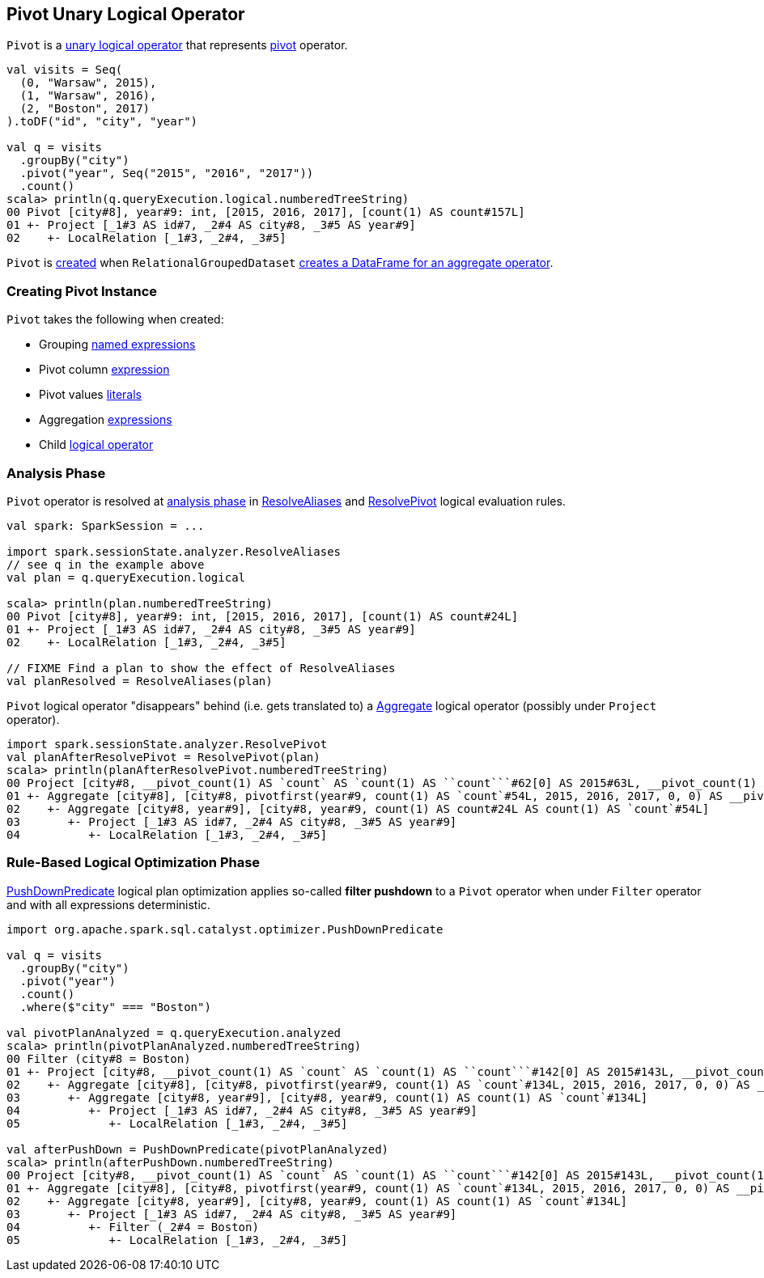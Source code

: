 == [[Pivot]] Pivot Unary Logical Operator

`Pivot` is a link:spark-sql-LogicalPlan.adoc#UnaryNode[unary logical operator] that represents link:spark-sql-RelationalGroupedDataset.adoc#pivot[pivot] operator.

[source, scala]
----
val visits = Seq(
  (0, "Warsaw", 2015),
  (1, "Warsaw", 2016),
  (2, "Boston", 2017)
).toDF("id", "city", "year")

val q = visits
  .groupBy("city")
  .pivot("year", Seq("2015", "2016", "2017"))
  .count()
scala> println(q.queryExecution.logical.numberedTreeString)
00 Pivot [city#8], year#9: int, [2015, 2016, 2017], [count(1) AS count#157L]
01 +- Project [_1#3 AS id#7, _2#4 AS city#8, _3#5 AS year#9]
02    +- LocalRelation [_1#3, _2#4, _3#5]
----

`Pivot` is <<creating-instance, created>> when `RelationalGroupedDataset` link:spark-sql-RelationalGroupedDataset.adoc#toDF[creates a DataFrame for an aggregate operator].

=== [[creating-instance]] Creating Pivot Instance

`Pivot` takes the following when created:

* [[groupByExprs]] Grouping link:spark-sql-catalyst-Expression.adoc#NamedExpression[named expressions]
* [[pivotColumn]] Pivot column link:spark-sql-catalyst-Expression.adoc[expression]
* [[pivotValues]] Pivot values link:spark-sql-Literal.adoc[literals]
* [[aggregates]] Aggregation link:spark-sql-catalyst-Expression.adoc[expressions]
* [[child]] Child link:spark-sql-LogicalPlan.adoc[logical operator]

=== [[analyzer]] Analysis Phase

`Pivot` operator is resolved at link:spark-sql-Analyzer.adoc[analysis phase] in link:spark-sql-Analyzer.adoc#ResolveAliases[ResolveAliases] and link:spark-sql-Analyzer.adoc#ResolvePivot[ResolvePivot] logical evaluation rules.

[source, scala]
----
val spark: SparkSession = ...

import spark.sessionState.analyzer.ResolveAliases
// see q in the example above
val plan = q.queryExecution.logical

scala> println(plan.numberedTreeString)
00 Pivot [city#8], year#9: int, [2015, 2016, 2017], [count(1) AS count#24L]
01 +- Project [_1#3 AS id#7, _2#4 AS city#8, _3#5 AS year#9]
02    +- LocalRelation [_1#3, _2#4, _3#5]

// FIXME Find a plan to show the effect of ResolveAliases
val planResolved = ResolveAliases(plan)
----

`Pivot` logical operator "disappears" behind (i.e. gets translated to) a link:spark-sql-LogicalPlan-Aggregate.adoc[Aggregate] logical operator (possibly under `Project` operator).

[source, scala]
----
import spark.sessionState.analyzer.ResolvePivot
val planAfterResolvePivot = ResolvePivot(plan)
scala> println(planAfterResolvePivot.numberedTreeString)
00 Project [city#8, __pivot_count(1) AS `count` AS `count(1) AS ``count```#62[0] AS 2015#63L, __pivot_count(1) AS `count` AS `count(1) AS ``count```#62[1] AS 2016#64L, __pivot_count(1) AS `count` AS `count(1) AS ``count```#62[2] AS 2017#65L]
01 +- Aggregate [city#8], [city#8, pivotfirst(year#9, count(1) AS `count`#54L, 2015, 2016, 2017, 0, 0) AS __pivot_count(1) AS `count` AS `count(1) AS ``count```#62]
02    +- Aggregate [city#8, year#9], [city#8, year#9, count(1) AS count#24L AS count(1) AS `count`#54L]
03       +- Project [_1#3 AS id#7, _2#4 AS city#8, _3#5 AS year#9]
04          +- LocalRelation [_1#3, _2#4, _3#5]
----

=== [[optimizer]] Rule-Based Logical Optimization Phase

link:spark-sql-Optimizer-PushDownPredicate.adoc[PushDownPredicate] logical plan optimization applies so-called *filter pushdown* to a `Pivot` operator when under `Filter` operator and with all expressions deterministic.

[source, scala]
----
import org.apache.spark.sql.catalyst.optimizer.PushDownPredicate

val q = visits
  .groupBy("city")
  .pivot("year")
  .count()
  .where($"city" === "Boston")

val pivotPlanAnalyzed = q.queryExecution.analyzed
scala> println(pivotPlanAnalyzed.numberedTreeString)
00 Filter (city#8 = Boston)
01 +- Project [city#8, __pivot_count(1) AS `count` AS `count(1) AS ``count```#142[0] AS 2015#143L, __pivot_count(1) AS `count` AS `count(1) AS ``count```#142[1] AS 2016#144L, __pivot_count(1) AS `count` AS `count(1) AS ``count```#142[2] AS 2017#145L]
02    +- Aggregate [city#8], [city#8, pivotfirst(year#9, count(1) AS `count`#134L, 2015, 2016, 2017, 0, 0) AS __pivot_count(1) AS `count` AS `count(1) AS ``count```#142]
03       +- Aggregate [city#8, year#9], [city#8, year#9, count(1) AS count(1) AS `count`#134L]
04          +- Project [_1#3 AS id#7, _2#4 AS city#8, _3#5 AS year#9]
05             +- LocalRelation [_1#3, _2#4, _3#5]

val afterPushDown = PushDownPredicate(pivotPlanAnalyzed)
scala> println(afterPushDown.numberedTreeString)
00 Project [city#8, __pivot_count(1) AS `count` AS `count(1) AS ``count```#142[0] AS 2015#143L, __pivot_count(1) AS `count` AS `count(1) AS ``count```#142[1] AS 2016#144L, __pivot_count(1) AS `count` AS `count(1) AS ``count```#142[2] AS 2017#145L]
01 +- Aggregate [city#8], [city#8, pivotfirst(year#9, count(1) AS `count`#134L, 2015, 2016, 2017, 0, 0) AS __pivot_count(1) AS `count` AS `count(1) AS ``count```#142]
02    +- Aggregate [city#8, year#9], [city#8, year#9, count(1) AS count(1) AS `count`#134L]
03       +- Project [_1#3 AS id#7, _2#4 AS city#8, _3#5 AS year#9]
04          +- Filter (_2#4 = Boston)
05             +- LocalRelation [_1#3, _2#4, _3#5]
----
